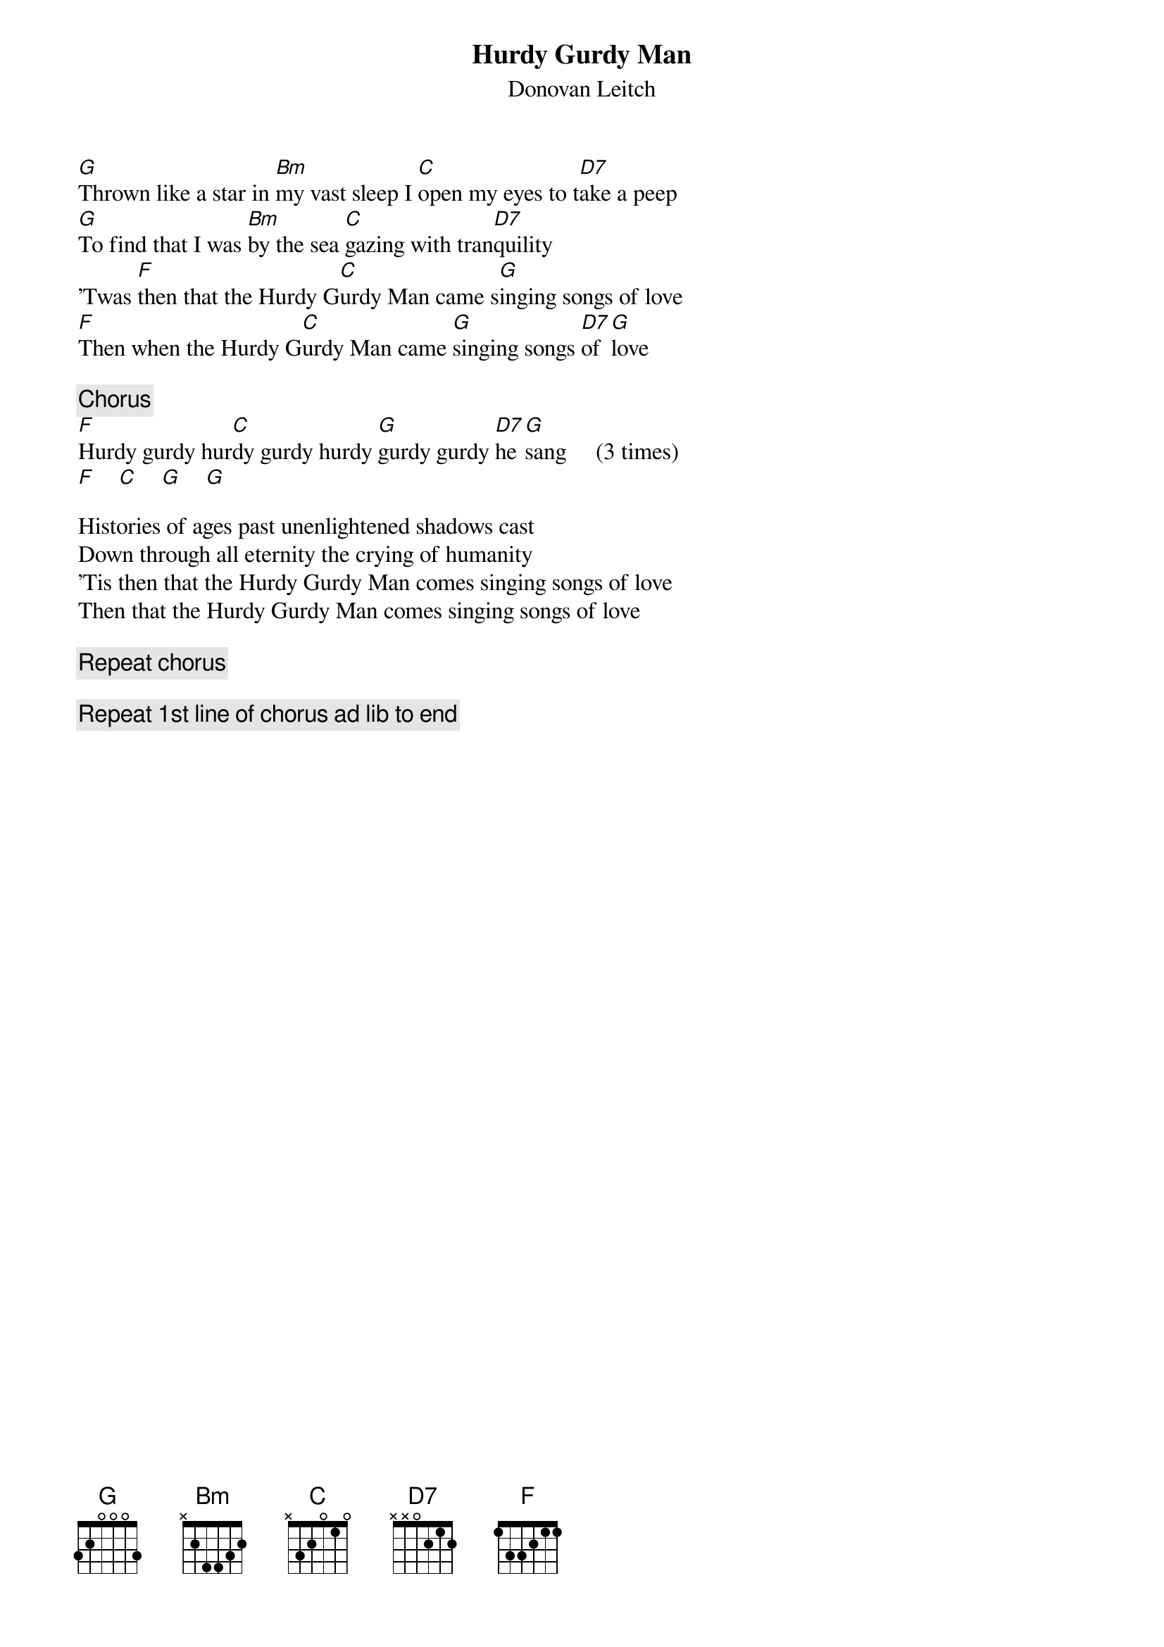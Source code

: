 # From: zito@elec.mid.gmeds.com (James Zito)
{t:Hurdy Gurdy Man}
{st:Donovan Leitch}
 
[G]Thrown like a star in [Bm]my vast sleep I [C]open my eyes to t[D7]ake a peep
[G]To find that I was [Bm]by the sea [C]gazing with tran[D7]quility
'Twas [F]then that the Hurdy G[C]urdy Man came s[G]inging songs of love
[F]Then when the Hurdy G[C]urdy Man came [G]singing songs [D7]of [G]love
 
{c:Chorus}
[F]Hurdy gurdy hur[C]dy gurdy hurdy [G]gurdy gurdy [D7]he [G]sang     (3 times)
[F]    [C]    [G]    [G] 
 
Histories of ages past unenlightened shadows cast
Down through all eternity the crying of humanity
'Tis then that the Hurdy Gurdy Man comes singing songs of love
Then that the Hurdy Gurdy Man comes singing songs of love
 
{c:Repeat chorus}
 
{c:Repeat 1st line of chorus ad lib to end}


